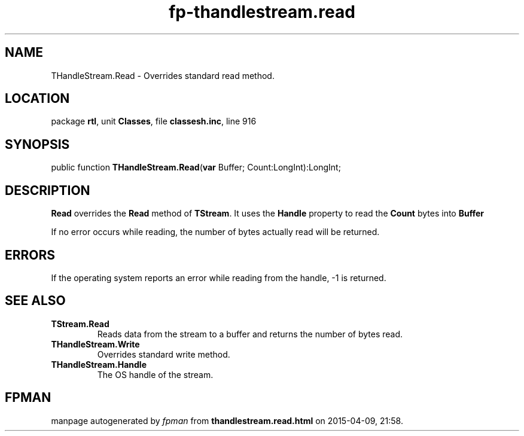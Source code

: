 .\" file autogenerated by fpman
.TH "fp-thandlestream.read" 3 "2014-03-14" "fpman" "Free Pascal Programmer's Manual"
.SH NAME
THandleStream.Read - Overrides standard read method.
.SH LOCATION
package \fBrtl\fR, unit \fBClasses\fR, file \fBclassesh.inc\fR, line 916
.SH SYNOPSIS
public function \fBTHandleStream.Read\fR(\fBvar\fR Buffer; Count:LongInt):LongInt;
.SH DESCRIPTION
\fBRead\fR overrides the \fBRead\fR method of \fBTStream\fR. It uses the \fBHandle\fR property to read the \fBCount\fR bytes into \fBBuffer\fR 

If no error occurs while reading, the number of bytes actually read will be returned.


.SH ERRORS
If the operating system reports an error while reading from the handle, -1 is returned.


.SH SEE ALSO
.TP
.B TStream.Read
Reads data from the stream to a buffer and returns the number of bytes read.
.TP
.B THandleStream.Write
Overrides standard write method.
.TP
.B THandleStream.Handle
The OS handle of the stream.

.SH FPMAN
manpage autogenerated by \fIfpman\fR from \fBthandlestream.read.html\fR on 2015-04-09, 21:58.

